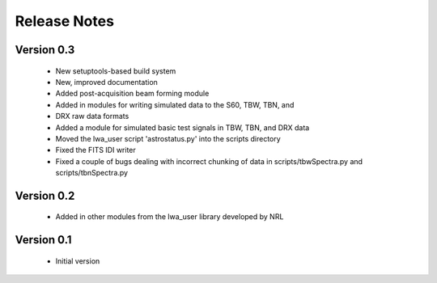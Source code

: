 Release Notes
=============

Version 0.3
-----------
 * New setuptools-based build system
 * New, improved documentation
 * Added post-acquisition beam forming module
 * Added in modules for writing simulated data to the S60, TBW, TBN, and 
 * DRX raw data formats
 * Added a module for simulated basic test signals in TBW, TBN, and DRX data
 * Moved the lwa_user script 'astrostatus.py' into the scripts directory
 * Fixed the FITS IDI writer
 * Fixed a couple of bugs dealing with incorrect chunking of data in scripts/tbwSpectra.py and scripts/tbnSpectra.py

Version 0.2
-----------
 * Added in other modules from the lwa_user library developed by NRL

Version 0.1
-----------
 * Initial version
